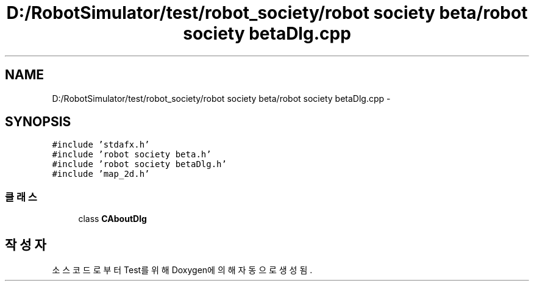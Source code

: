 .TH "D:/RobotSimulator/test/robot_society/robot society beta/robot society betaDlg.cpp" 3 "화 1월 27 2015" "Version Ver 1.0.0" "Test" \" -*- nroff -*-
.ad l
.nh
.SH NAME
D:/RobotSimulator/test/robot_society/robot society beta/robot society betaDlg.cpp \- 
.SH SYNOPSIS
.br
.PP
\fC#include 'stdafx\&.h'\fP
.br
\fC#include 'robot society beta\&.h'\fP
.br
\fC#include 'robot society betaDlg\&.h'\fP
.br
\fC#include 'map_2d\&.h'\fP
.br

.SS "클래스"

.in +1c
.ti -1c
.RI "class \fBCAboutDlg\fP"
.br
.in -1c
.SH "작성자"
.PP 
소스 코드로부터 Test를 위해 Doxygen에 의해 자동으로 생성됨\&.
